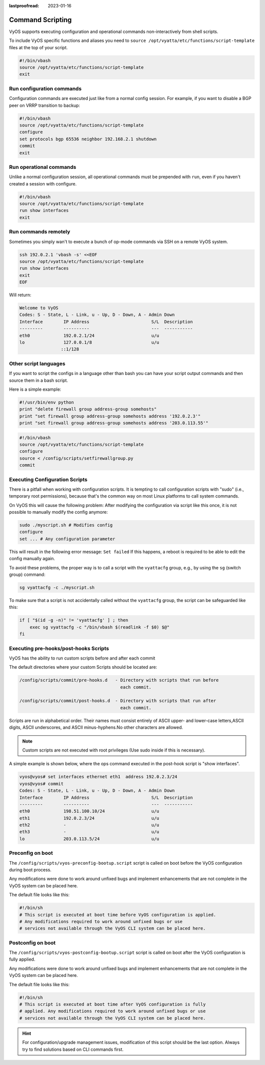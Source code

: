 :lastproofread: 2023-01-16

.. _command-scripting:

Command Scripting
=================

VyOS supports executing configuration and operational commands non-interactively
from shell scripts.

To include VyOS specific functions and aliases you need to ``source
/opt/vyatta/etc/functions/script-template`` files at the top of your script.

.. code-block:: none

  #!/bin/vbash
  source /opt/vyatta/etc/functions/script-template
  exit

Run configuration commands
--------------------------

Configuration commands are executed just like from a normal config session. For
example, if you want to disable a BGP peer on VRRP transition to backup:

.. code-block:: none

  #!/bin/vbash
  source /opt/vyatta/etc/functions/script-template
  configure
  set protocols bgp 65536 neighbor 192.168.2.1 shutdown
  commit
  exit

Run operational commands
------------------------

Unlike a normal configuration session, all operational commands must be
prepended with ``run``, even if you haven't created a session with configure.

.. code-block:: none

  #!/bin/vbash
  source /opt/vyatta/etc/functions/script-template
  run show interfaces
  exit

Run commands remotely
---------------------

Sometimes you simply wan't to execute a bunch of op-mode commands via SSH on
a remote VyOS system.

.. code-block:: none

  ssh 192.0.2.1 'vbash -s' <<EOF
  source /opt/vyatta/etc/functions/script-template
  run show interfaces
  exit
  EOF

Will return:

.. code-block:: none

  Welcome to VyOS
  Codes: S - State, L - Link, u - Up, D - Down, A - Admin Down
  Interface        IP Address                        S/L  Description
  ---------        ----------                        ---  -----------
  eth0             192.0.2.1/24                      u/u
  lo               127.0.0.1/8                       u/u
                  ::1/128


Other script languages
----------------------

If you want to script the configs in a language other than bash you can have
your script output commands and then source them in a bash script.

Here is a simple example:

.. code-block:: python

  #!/usr/bin/env python
  print "delete firewall group address-group somehosts"
  print "set firewall group address-group somehosts address '192.0.2.3'"
  print "set firewall group address-group somehosts address '203.0.113.55'"


.. code-block:: none

  #!/bin/vbash
  source /opt/vyatta/etc/functions/script-template
  configure
  source < /config/scripts/setfirewallgroup.py
  commit


Executing Configuration Scripts
-------------------------------

There is a pitfall when working with configuration scripts. It is tempting to
call configuration scripts with "sudo" (i.e., temporary root permissions),
because that's the common way on most Linux platforms to call system commands.

On VyOS this will cause the following problem: After modifying the configuration
via script like this once, it is not possible to manually modify the config
anymore:

.. code-block:: none

  sudo ./myscript.sh # Modifies config
  configure
  set ... # Any configuration parameter

This will result in the following error message: ``Set failed`` If this happens,
a reboot is required to be able to edit the config manually again.

To avoid these problems, the proper way is to call a script with the
``vyattacfg`` group, e.g., by using the ``sg`` (switch group) command:

.. code-block:: none

  sg vyattacfg -c ./myscript.sh

To make sure that a script is not accidentally called without the ``vyattacfg``
group, the script can be safeguarded like this:

.. code-block:: none

  if [ "$(id -g -n)" != 'vyattacfg' ] ; then
      exec sg vyattacfg -c "/bin/vbash $(readlink -f $0) $@"
  fi

Executing pre-hooks/post-hooks Scripts
--------------------------------------

VyOS has the ability to run custom  scripts before and after each commit

The default directories where your custom Scripts should be located are:

.. code-block:: none

  /config/scripts/commit/pre-hooks.d   - Directory with scripts that run before
                                         each commit.

  /config/scripts/commit/post-hooks.d  - Directory with scripts that run after
                                         each commit.

Scripts are run in alphabetical order. Their names must consist entirely of
ASCII upper- and lower-case letters,ASCII digits, ASCII underscores, and
ASCII minus-hyphens.No other characters are allowed.

.. note:: Custom scripts are not executed with root privileges
   (Use sudo inside if this is necessary).

A simple example is shown below, where the ops command executed in
the post-hook script is "show interfaces".

.. code-block:: none

  vyos@vyos# set interfaces ethernet eth1  address 192.0.2.3/24
  vyos@vyos# commit
  Codes: S - State, L - Link, u - Up, D - Down, A - Admin Down
  Interface        IP Address                        S/L  Description
  ---------        ----------                        ---  -----------
  eth0             198.51.100.10/24                  u/u
  eth1             192.0.2.3/24                      u/u
  eth2             -                                 u/u
  eth3             -                                 u/u
  lo               203.0.113.5/24                    u/u

Preconfig on boot
-----------------

The ``/config/scripts/vyos-preconfig-bootup.script`` script is called on boot
before the VyOS configuration during boot process.

Any modifications were done to work around unfixed bugs and implement
enhancements that are not complete in the VyOS system can be placed here.

The default file looks like this:

.. code-block:: none

  #!/bin/sh
  # This script is executed at boot time before VyOS configuration is applied.
  # Any modifications required to work around unfixed bugs or use
  # services not available through the VyOS CLI system can be placed here.


Postconfig on boot
------------------

The ``/config/scripts/vyos-postconfig-bootup.script`` script is called on boot
after the VyOS configuration is fully applied.

Any modifications were done to work around unfixed bugs and implement
enhancements that are not complete in the VyOS system can be placed here.

The default file looks like this:

.. code-block:: none

  #!/bin/sh
  # This script is executed at boot time after VyOS configuration is fully
  # applied. Any modifications required to work around unfixed bugs or use
  # services not available through the VyOS CLI system can be placed here.

.. hint:: For configuration/upgrade management issues, modification of this
   script should be the last option. Always try to find solutions based on CLI
   commands first.